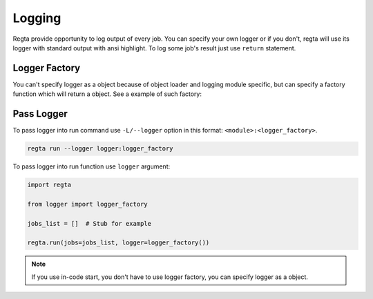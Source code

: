 Logging
=======
Regta provide opportunity to log output of every job. You can specify your
own logger or if you don't, regta will use its logger with standard output
with ansi highlight. To log some job's result just use ``return`` statement.

Logger Factory
--------------
You can't specify logger as a object because of object loader and logging
module specific, but can specify a factory function which will return a
object. See a example of such factory:

.. code-block:: python
   :caption: logger.py

    import logging


    def logger_factory():
        level = logging.DEBUG

        formatter = logging.Formatter('%(asctime)s [%(levelname)s]: - %(message)s')

        handler = logging.FileHandler('output.log')
        handler.setLevel(level)
        handler.setFormatter(formatter)

        logger = logging.getLogger('__main__')
        logger.setLevel(level)
        logger.addHandler(handler)

        return logger

Pass Logger
-----------
To pass logger into run command use ``-L/--logger`` option in this format:
``<module>:<logger_factory>``.

.. code-block:: shell

    regta run --logger logger:logger_factory

To pass logger into run function use ``logger`` argument:

.. code-block:: python

   import regta

   from logger import logger_factory

   jobs_list = []  # Stub for example

   regta.run(jobs=jobs_list, logger=logger_factory())

.. note::
   If you use in-code start, you don't have to use logger factory, you can
   specify logger as a object.
